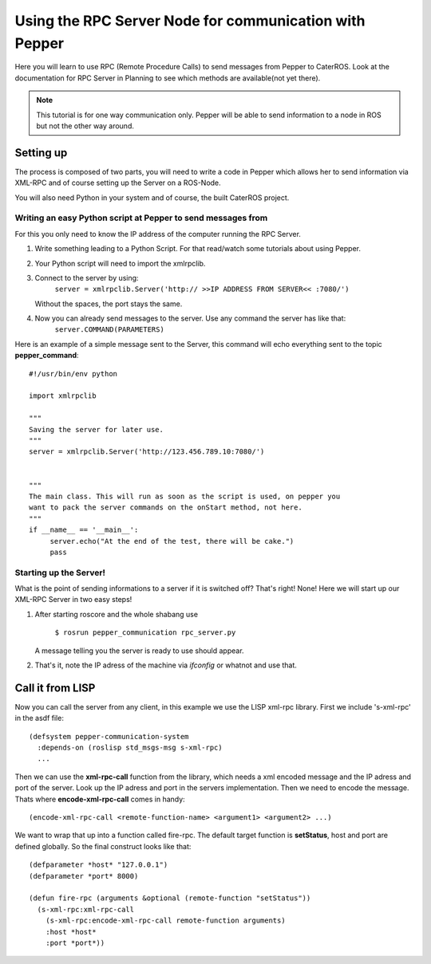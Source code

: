 Using the RPC Server Node for communication with Pepper
=======================================================

Here you will learn to use RPC (Remote Procedure Calls) to send messages from Pepper to CaterROS. Look at the documentation for RPC Server in Planning to see which methods are available(not yet there).

.. note:: This tutorial is for one way communication only. Pepper will be able to send information to a node in ROS but not the other way around.


Setting up
----------

The process is composed of two parts, you will need to write a code in Pepper which allows her to send information via XML-RPC and of course setting up the Server on a ROS-Node.

You will also need Python in your system and of course, the built CaterROS project.

Writing an easy Python script at Pepper to send messages from
^^^^^^^^^^^^^^^^^^^^^^^^^^^^^^^^^^^^^^^^^^^^^^^^^^^^^^^^^^^^^^

For this you only need to know the IP address of the computer running the RPC Server.

.. Note: Your code can be run in a myriad of ways, I used Choreograph to pass my scripts to Pepper.

1. Write something leading to a Python Script. For that read/watch some tutorials about using Pepper.

2. Your Python script will need to import the xmlrpclib.

3. Connect to the server by using:
     ``server = xmlrpclib.Server('http:// >>IP ADDRESS FROM SERVER<< :7080/')``
     
   Without the spaces, the port stays the same.
     
4. Now you can already send messages to the server. Use any command the server has like that:
     ``server.COMMAND(PARAMETERS)``
     
Here is an example of a simple message sent to the Server, this command will echo everything sent to the topic **pepper_command**::

     #!/usr/bin/env python
     
     import xmlrpclib
     
     """
     Saving the server for later use.
     """
     server = xmlrpclib.Server('http://123.456.789.10:7080/')
     
     
     """
     The main class. This will run as soon as the script is used, on pepper you
     want to pack the server commands on the onStart method, not here.
     """
     if __name__ == '__main__':          
          server.echo("At the end of the test, there will be cake.")
          pass

Starting up the Server!
^^^^^^^^^^^^^^^^^^^^^^^^

What is the point of sending informations to a server if it is switched off? That's right! None!
Here we will start up our XML-RPC Server in two easy steps!

1. After starting roscore and the whole shabang use

      ``$ rosrun pepper_communication rpc_server.py``
   
   A message telling you the server is ready to use should appear.

2. That's it, note the IP adress of the machine via *ifconfig* or whatnot and use that.


Call it from LISP
-----------------

Now you can call the server from any client, in this example we use the LISP xml-rpc library. First we include 's-xml-rpc' in the asdf file::

    (defsystem pepper-communication-system
      :depends-on (roslisp std_msgs-msg s-xml-rpc) 
      ...

Then we can use the **xml-rpc-call** function from the library, which needs a xml encoded message and the IP adress and port of the server. Look up the IP adress and port in the servers implementation. Then we need to encode the message. Thats where **encode-xml-rpc-call** comes in handy::

    (encode-xml-rpc-call <remote-function-name> <argument1> <argument2> ...)

We want to wrap that up into a function called fire-rpc. The default target function is **setStatus**, host and port are defined globally. So the final construct looks like that::

    (defparameter *host* "127.0.0.1")
    (defparameter *port* 8000)

    (defun fire-rpc (arguments &optional (remote-function "setStatus"))
      (s-xml-rpc:xml-rpc-call
        (s-xml-rpc:encode-xml-rpc-call remote-function arguments)
        :host *host*
        :port *port*))
